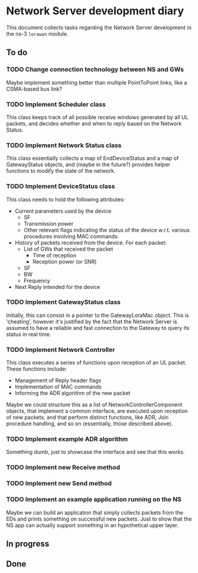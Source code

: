 * Network Server development diary
  This document collects tasks regarding the Network Server development in the
  ns-3 ~lorawan~ module.
** To do
*** TODO Change connection technology between NS and GWs
    Maybe implement something better than multiple PointToPoint links, like a
    CSMA-based bus link?
*** TODO Implement Scheduler class
    This class keeps track of all possible receive windows generated by all UL
    packets, and decides whether and when to reply based on the Network Status.
*** TODO Implement Network Status class
    This class essentially collects a map of EndDeviceStatus and a map of
    GatewayStatus objects, and (maybe in the future?) provides helper functions
    to modify the state of the network.
*** TODO Implement DeviceStatus class
    This class needs to hold the following attributes:
    - Current parameters used by the device
      - SF
      - Transmission power
      - Other relevant flags indicating the status of the device w.r.t. various
        procedures involving MAC commands.
    - History of packets received from the device. For each packet:
      - List of GWs that received the packet
        - Time of reception
        - Reception power (or SNR)
      - SF
      - BW
      - Frequency
    - Next Reply intended for the device
*** TODO Implement GatewayStatus class
    Initially, this can consist in a pointer to the GatewayLoraMac object. This
    is 'cheating', however it's justified by the fact that the Network Server
    is assumed to have a reliable and fast connection to the Gateway to query
    its status in real time.
*** TODO Implement Network Controller
    This class executes a series of functions upon reception of an UL packet.
    These functions include:
    - Management of Reply header flags
    - Implementation of MAC commands
    - Informing the ADR algorithm of the new packet

    Maybe we could structure this as a list of NetworkControllerComponent
    objects, that implement a common interface, are executed upon reception of
    new packets, and that perform distinct functions, like ADR, Join procedure
    handling, and so on (essentially, those described above).
*** TODO Implement example ADR algorithm
    Something dumb, just to showcase the interface and see that this works.
*** TODO Implement new Receive method
*** TODO Implement new Send method
*** TODO Implement an example application running on the NS
    Maybe we can build an application that simply collects packets from the EDs
    and prints something on successful new packets. Just to show that the NS app
    can actually support something in an hypothetical upper layer.
** In progress
** Done
